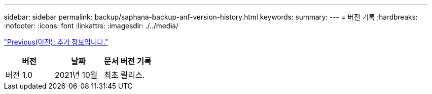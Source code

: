 ---
sidebar: sidebar 
permalink: backup/saphana-backup-anf-version-history.html 
keywords:  
summary:  
---
= 버전 기록
:hardbreaks:
:nofooter: 
:icons: font
:linkattrs: 
:imagesdir: ./../media/


link:saphana-backup-anf-additional-information.html["Previous(이전): 추가 정보입니다."]

|===
| 버전 | 날짜 | 문서 버전 기록 


| 버전 1.0 | 2021년 10월 | 최초 릴리스. 
|===